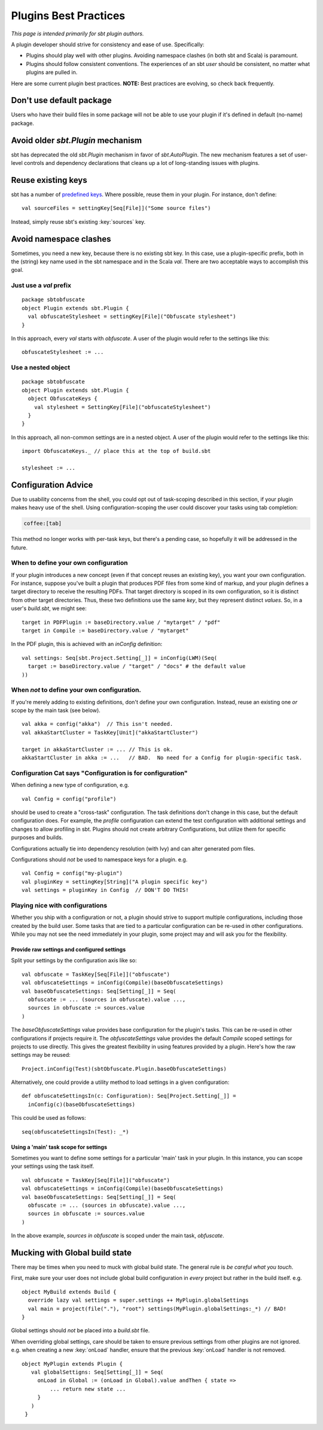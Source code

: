 ======================
Plugins Best Practices
======================

*This page is intended primarily for sbt plugin authors.*

A plugin developer should strive for consistency and ease of use.
Specifically:

-  Plugins should play well with other plugins. Avoiding namespace
   clashes (in both sbt and Scala) is paramount.
-  Plugins should follow consistent conventions. The experiences of an
   sbt *user* should be consistent, no matter what plugins are pulled
   in.

Here are some current plugin best practices. **NOTE:** Best practices
are evolving, so check back frequently.

Don't use default package
---------------------------

Users who have their build files in some package will not be able to
use your plugin if it's defined in default (no-name) package.

Avoid older `sbt.Plugin` mechanism
----------------------------------

sbt has deprecated the old `sbt.Plugin` mechanism in favor of `sbt.AutoPlugin`.
The new mechanism features a set of user-level controls and dependency declarations
that cleans up a lot of long-standing issues with plugins.

Reuse existing keys
-------------------

sbt has a number of `predefined keys <../../api/sbt/Keys%24.html>`_.
Where possible, reuse them in your plugin. For instance, don't define:

::

    val sourceFiles = settingKey[Seq[File]]("Some source files")

Instead, simply reuse sbt's existing :key:`sources` key.

Avoid namespace clashes
-----------------------

Sometimes, you need a new key, because there is no existing sbt key. In
this case, use a plugin-specific prefix, both in the (string) key name
used in the sbt namespace and in the Scala `val`. There are two
acceptable ways to accomplish this goal.

Just use a `val` prefix
~~~~~~~~~~~~~~~~~~~~~~~~~

::

    package sbtobfuscate
    object Plugin extends sbt.Plugin {
      val obfuscateStylesheet = settingKey[File]("Obfuscate stylesheet")
    }

In this approach, every `val` starts with `obfuscate`. A user of the
plugin would refer to the settings like this:

::

    obfuscateStylesheet := ...

Use a nested object
~~~~~~~~~~~~~~~~~~~

::

    package sbtobfuscate
    object Plugin extends sbt.Plugin {
      object ObfuscateKeys {
        val stylesheet = SettingKey[File]("obfuscateStylesheet")
      }
    }

In this approach, all non-common settings are in a nested object. A user
of the plugin would refer to the settings like this:

::

    import ObfuscateKeys._ // place this at the top of build.sbt

    stylesheet := ...

Configuration Advice
--------------------

Due to usability concerns from the shell, you could opt out of
task-scoping described in this section, if your plugin makes heavy use
of the shell. Using configuration-scoping the user could discover your
tasks using tab completion:

.. code-block:: console

    coffee:[tab]

This method no longer works with per-task keys, but there's a pending
case, so hopefully it will be addressed in the future.

When to define your own configuration
~~~~~~~~~~~~~~~~~~~~~~~~~~~~~~~~~~~~~

If your plugin introduces a new concept (even if that concept reuses an
existing key), you want your own configuration. For instance, suppose
you've built a plugin that produces PDF files from some kind of markup,
and your plugin defines a target directory to receive the resulting
PDFs. That target directory is scoped in its own configuration, so it is
distinct from other target directories. Thus, these two definitions use
the same *key*, but they represent distinct *values*. So, in a user's
`build.sbt`, we might see:

::

    target in PDFPlugin := baseDirectory.value / "mytarget" / "pdf"
    target in Compile := baseDirectory.value / "mytarget"

In the PDF plugin, this is achieved with an `inConfig` definition:

::

    val settings: Seq[sbt.Project.Setting[_]] = inConfig(LWM)(Seq(
      target := baseDirectory.value / "target" / "docs" # the default value
    ))

When *not* to define your own configuration.
~~~~~~~~~~~~~~~~~~~~~~~~~~~~~~~~~~~~~~~~~~~~

If you're merely adding to existing definitions, don't define your own
configuration. Instead, reuse an existing one *or* scope by the main
task (see below).

::

    val akka = config("akka")  // This isn't needed.
    val akkaStartCluster = TaskKey[Unit]("akkaStartCluster")

    target in akkaStartCluster := ... // This is ok.
    akkaStartCluster in akka := ...   // BAD.  No need for a Config for plugin-specific task.

Configuration Cat says "Configuration is for configuration"
~~~~~~~~~~~~~~~~~~~~~~~~~~~~~~~~~~~~~~~~~~~~~~~~~~~~~~~~~~~

When defining a new type of configuration, e.g.

::

    val Config = config("profile")

should be used to create a "cross-task" configuration. The task
definitions don't change in this case, but the default configuration
does. For example, the `profile` configuration can extend the test
configuration with additional settings and changes to allow profiling in
sbt. Plugins should not create arbitrary Configurations, but utilize
them for specific purposes and builds.

Configurations actually tie into dependency resolution (with Ivy) and
can alter generated pom files.

Configurations should *not* be used to namespace keys for a plugin. e.g.

::

    val Config = config("my-plugin")
    val pluginKey = settingKey[String]("A plugin specific key")
    val settings = pluginKey in Config  // DON'T DO THIS!

Playing nice with configurations
~~~~~~~~~~~~~~~~~~~~~~~~~~~~~~~~

Whether you ship with a configuration or not, a plugin should strive to
support multiple configurations, including those created by the build
user. Some tasks that are tied to a particular configuration can be
re-used in other configurations. While you may not see the need
immediately in your plugin, some project may and will ask you for the
flexibility.

Provide raw settings and configured settings
^^^^^^^^^^^^^^^^^^^^^^^^^^^^^^^^^^^^^^^^^^^^

Split your settings by the configuration axis like so:

::

    val obfuscate = TaskKey[Seq[File]]("obfuscate")
    val obfuscateSettings = inConfig(Compile)(baseObfuscateSettings)
    val baseObfuscateSettings: Seq[Setting[_]] = Seq(
      obfuscate := ... (sources in obfuscate).value ...,
      sources in obfuscate := sources.value
    )

The `baseObfuscateSettings` value provides base configuration for the
plugin's tasks. This can be re-used in other configurations if projects
require it. The `obfuscateSettings` value provides the default
`Compile` scoped settings for projects to use directly. This gives the
greatest flexibility in using features provided by a plugin. Here's how
the raw settings may be reused:

::

    Project.inConfig(Test)(sbtObfuscate.Plugin.baseObfuscateSettings)

Alternatively, one could provide a utility method to load settings in a
given configuration:

::

    def obfuscateSettingsIn(c: Configuration): Seq[Project.Setting[_]] =
      inConfig(c)(baseObfuscateSettings)

This could be used as follows:

::

    seq(obfuscateSettingsIn(Test): _*) 

Using a 'main' task scope for settings
^^^^^^^^^^^^^^^^^^^^^^^^^^^^^^^^^^^^^^

Sometimes you want to define some settings for a particular 'main' task
in your plugin. In this instance, you can scope your settings using the
task itself.

::

    val obfuscate = TaskKey[Seq[File]]("obfuscate")
    val obfuscateSettings = inConfig(Compile)(baseObfuscateSettings)
    val baseObfuscateSettings: Seq[Setting[_]] = Seq(
      obfuscate := ... (sources in obfuscate).value ...,
      sources in obfuscate := sources.value
    )

In the above example, `sources in obfuscate` is scoped under the main
task, `obfuscate`.

Mucking with Global build state
-------------------------------

There may be times when you need to muck with global build state. The
general rule is *be careful what you touch*.

First, make sure your user does not include global build configuration in
*every* project but rather in the build itself. e.g.

::

    object MyBuild extends Build {
      override lazy val settings = super.settings ++ MyPlugin.globalSettings
      val main = project(file("."), "root") settings(MyPlugin.globalSettings:_*) // BAD!
    }

Global settings should *not* be placed into a `build.sbt` file.

When overriding global settings, care should be taken to ensure previous
settings from other plugins are not ignored. e.g. when creating a new
:key:`onLoad` handler, ensure that the previous :key:`onLoad` handler is not
removed.

::

    object MyPlugin extends Plugin {
       val globalSettigns: Seq[Setting[_]] = Seq(
         onLoad in Global := (onLoad in Global).value andThen { state =>
             ... return new state ...
         }
       )
     }
